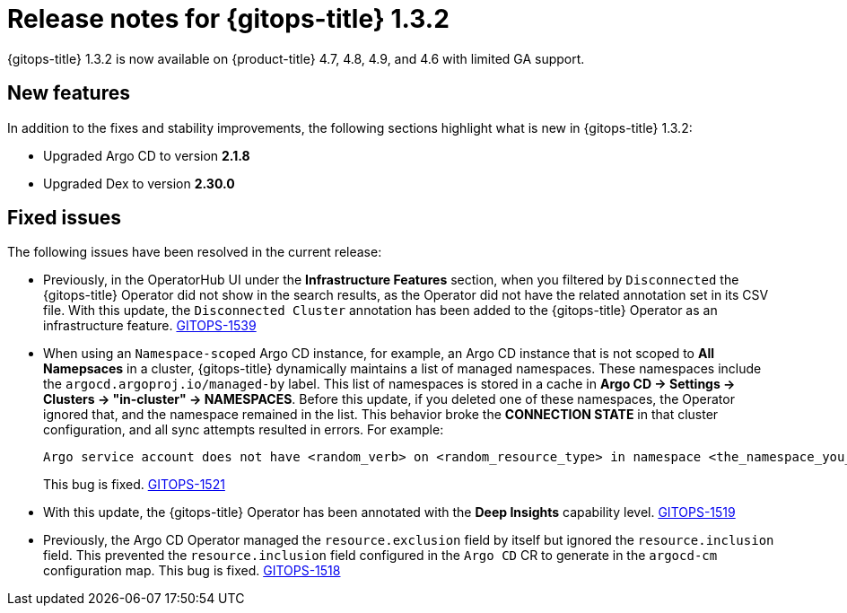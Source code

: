 // Module included in the following assembly:
//
// * gitops/gitops-release-notes.adoc

[id="gitops-release-notes-1-3-2_{context}"]
= Release notes for {gitops-title} 1.3.2

{gitops-title} 1.3.2 is now available on {product-title} 4.7, 4.8, 4.9, and 4.6 with limited GA support.

[id="new-features-1-3-2_{context}"]
== New features

In addition to the fixes and stability improvements, the following sections highlight what is new in {gitops-title} 1.3.2:

* Upgraded Argo CD to version *2.1.8*

* Upgraded Dex to version *2.30.0*

[id="fixed-issues-1-3-2_{context}"]
== Fixed issues

The following issues have been resolved in the current release:

* Previously, in the OperatorHub UI under the *Infrastructure Features* section, when you filtered by `Disconnected` the {gitops-title} Operator did not show in the search results, as the Operator did not have the related annotation set in its CSV file. With this update, the `Disconnected Cluster` annotation has been added to the {gitops-title} Operator as an infrastructure feature. link:https://issues.redhat.com/browse/GITOPS-1539[GITOPS-1539]

* When using an `Namespace-scoped` Argo CD instance, for example, an Argo CD instance that is not scoped to *All Namepsaces* in a cluster, {gitops-title} dynamically maintains a list of managed namespaces. These namespaces include the `argocd.argoproj.io/managed-by` label. This list of namespaces is stored in a cache in *Argo CD -> Settings -> Clusters -> "in-cluster" -> NAMESPACES*. Before this update, if you deleted one of these namespaces, the Operator ignored that, and the namespace remained in the list. This behavior broke the *CONNECTION STATE* in that cluster configuration, and all sync attempts resulted in errors. For example:
+
[source,text]
----
Argo service account does not have <random_verb> on <random_resource_type> in namespace <the_namespace_you_deleted>.
----
+
This bug is fixed. link:https://issues.redhat.com/browse/GITOPS-1521[GITOPS-1521]

* With this update, the {gitops-title} Operator has been annotated with the *Deep Insights* capability level. link:https://issues.redhat.com/browse/GITOPS-1519[GITOPS-1519]

* Previously, the Argo CD Operator managed the `resource.exclusion` field by itself but ignored the `resource.inclusion` field. This prevented the `resource.inclusion` field configured in the `Argo CD` CR to generate in the `argocd-cm` configuration map. This bug is fixed. link:https://issues.redhat.com/browse/GITOPS-1518[GITOPS-1518]
